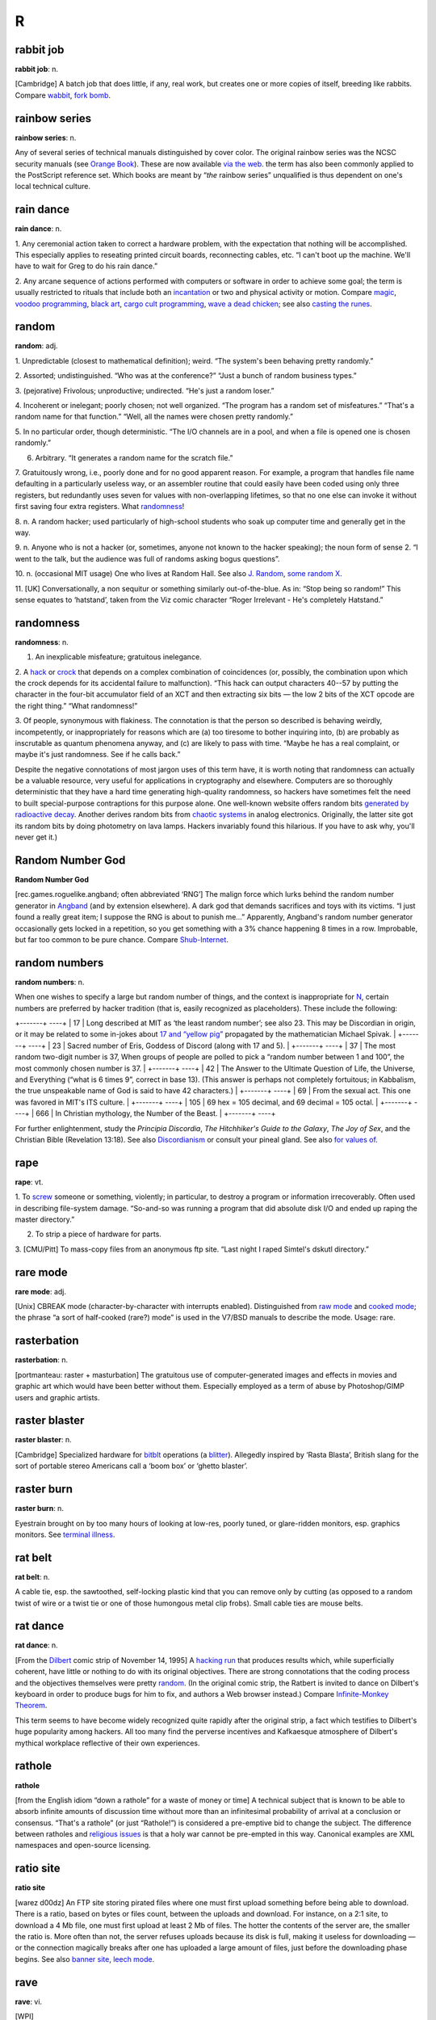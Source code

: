 ===========
R
===========

rabbit job
==============


**rabbit job**: n.

[Cambridge] A batch job that does little, if any, real work, but creates
one or more copies of itself, breeding like rabbits. Compare
`wabbit <./W.html#wabbit>`__, `fork bomb <./F.html#fork-bomb>`__.


rainbow series
=================


**rainbow series**: n.

Any of several series of technical manuals distinguished by cover color.
The original rainbow series was the NCSC security manuals (see `Orange
Book <./O.html#Orange-Book>`__). These are now available `via the
web <http://www.radium.ncsc.mil/tpep/library/rainbow/>`__. the term has
also been commonly applied to the PostScript reference set. Which books
are meant by “\ *the* rainbow series” unqualified is thus dependent on
one's local technical culture.


rain dance
==============

**rain dance**: n.

1. Any ceremonial action taken to correct a hardware problem, with the
expectation that nothing will be accomplished. This especially applies
to reseating printed circuit boards, reconnecting cables, etc. “I can't
boot up the machine. We'll have to wait for Greg to do his rain dance.”

2. Any arcane sequence of actions performed with computers or software
in order to achieve some goal; the term is usually restricted to rituals
that include both an `incantation <./I.html#incantation>`__ or two
and physical activity or motion. Compare `magic <./M.html#magic>`__,
`voodoo programming <./V.html#voodoo-programming>`__, `black
art <./B.html#black-art>`__, `cargo cult
programming <./C.html#cargo-cult-programming>`__, `wave a dead
chicken <./W.html#wave-a-dead-chicken>`__; see also `casting the
runes <./C.html#casting-the-runes>`__.


random
=============


**random**: adj.

1. Unpredictable (closest to mathematical definition); weird. “The
system's been behaving pretty randomly.”

2. Assorted; undistinguished. “Who was at the conference?” “Just a bunch
of random business types.”

3. (pejorative) Frivolous; unproductive; undirected. “He's just a random
loser.”

4. Incoherent or inelegant; poorly chosen; not well organized. “The
program has a random set of misfeatures.” “That's a random name for that
function.” “Well, all the names were chosen pretty randomly.”

5. In no particular order, though deterministic. “The I/O channels are
in a pool, and when a file is opened one is chosen randomly.”

6. Arbitrary. “It generates a random name for the scratch file.”

7. Gratuitously wrong, i.e., poorly done and for no good apparent
reason. For example, a program that handles file name defaulting in a
particularly useless way, or an assembler routine that could easily have
been coded using only three registers, but redundantly uses seven for
values with non-overlapping lifetimes, so that no one else can invoke it
without first saving four extra registers. What
`randomness <randomness>`__!

8. n. A random hacker; used particularly of high-school students who
soak up computer time and generally get in the way.

9. n. Anyone who is not a hacker (or, sometimes, anyone not known to the
hacker speaking); the noun form of sense 2. “I went to the talk, but the
audience was full of randoms asking bogus questions”.

10. n. (occasional MIT usage) One who lives at Random Hall. See also
`J. Random <./J.html#J--Random>`__, `some random
X <./S.html#some-random-X>`__.

11. [UK] Conversationally, a non sequitur or something similarly
out-of-the-blue. As in: “Stop being so random!” This sense equates to
‘hatstand’, taken from the Viz comic character “Roger Irrelevant - He's
completely Hatstand.”

randomness
==================


**randomness**: n.

1. An inexplicable misfeature; gratuitous inelegance.

2. A `hack <./H.html#hack>`__ or `crock <./C.html#crock>`__ that
depends on a complex combination of coincidences (or, possibly, the
combination upon which the crock depends for its accidental failure to
malfunction). “This hack can output characters 40--57 by putting the
character in the four-bit accumulator field of an XCT and then
extracting six bits — the low 2 bits of the XCT opcode are the right
thing.” “What randomness!”

3. Of people, synonymous with flakiness. The connotation is that the
person so described is behaving weirdly, incompetently, or
inappropriately for reasons which are (a) too tiresome to bother
inquiring into, (b) are probably as inscrutable as quantum phenomena
anyway, and (c) are likely to pass with time. “Maybe he has a real
complaint, or maybe it's just randomness. See if he calls back.”

Despite the negative connotations of most jargon uses of this term have,
it is worth noting that randomness can actually be a valuable resource,
very useful for applications in cryptography and elsewhere. Computers
are so thoroughly deterministic that they have a hard time generating
high-quality randomness, so hackers have sometimes felt the need to
built special-purpose contraptions for this purpose alone. One
well-known website offers random bits `generated by radioactive
decay <http://www.fourmilab.ch/hotbits/>`__. Another derives random bits
from `chaotic systems <http://lavarnd.org/>`__ in analog electronics.
Originally, the latter site got its random bits by doing photometry on
lava lamps. Hackers invariably found this hilarious. If you have to ask
why, you'll never get it.)


Random Number God
===================

**Random Number God**

[rec.games.roguelike.angband; often abbreviated ‘RNG’] The malign force
which lurks behind the random number generator in
`Angband <./A.html#Angband>`__ (and by extension elsewhere). A dark
god that demands sacrifices and toys with its victims. “I just found a
really great item; I suppose the RNG is about to punish me...”
Apparently, Angband's random number generator occasionally gets locked
in a repetition, so you get something with a 3% chance happening 8 times
in a row. Improbable, but far too common to be pure chance. Compare
`Shub-Internet <./S.html#Shub-Internet>`__.

random numbers
================
 

**random numbers**: n.

When one wishes to specify a large but random number of things, and the
context is inappropriate for `N <./N.html#N>`__, certain numbers are
preferred by hacker tradition (that is, easily recognized as
placeholders). These include the following:

+-------+                  ----+
| 17    | Long described at MIT as ‘the least random number’; see also 23. This may be Discordian in origin, or it may be related to some in-jokes about `17 and “yellow pig” <http://www.vinc17.org/yp17_eng>`__ propagated by the mathematician Michael Spivak.   |
+-------+                  ----+
| 23    | Sacred number of Eris, Goddess of Discord (along with 17 and 5).                                                                                                                                                                                               |
+-------+                  ----+
| 37    | The most random two-digit number is 37, When groups of people are polled to pick a “random number between 1 and 100”, the most commonly chosen number is 37.                                                                                                   |
+-------+                  ----+
| 42    | The Answer to the Ultimate Question of Life, the Universe, and Everything (“what is 6 times 9”, correct in base 13). (This answer is perhaps not completely fortuitous; in Kabbalism, the true unspeakable name of God is said to have 42 characters.)         |
+-------+                  ----+
| 69    | From the sexual act. This one was favored in MIT's ITS culture.                                                                                                                                                                                                |
+-------+                  ----+
| 105   | 69 hex = 105 decimal, and 69 decimal = 105 octal.                                                                                                                                                                                                              |
+-------+                  ----+
| 666   | In Christian mythology, the Number of the Beast.                                                                                                                                                                                                               |
+-------+                  ----+

For further enlightenment, study the *Principia Discordia*, *The
Hitchhiker's Guide to the Galaxy*, *The Joy of Sex*, and the Christian
Bible (Revelation 13:18). See also
`Discordianism <./D.html#Discordianism>`__ or consult your pineal
gland. See also `for values of <./F.html#for-values-of>`__.
 
rape
========



**rape**: vt.

1. To `screw <./S.html#screw>`__ someone or something, violently; in
particular, to destroy a program or information irrecoverably. Often
used in describing file-system damage. “So-and-so was running a program
that did absolute disk I/O and ended up raping the master directory.”

2. To strip a piece of hardware for parts.

3. [CMU/Pitt] To mass-copy files from an anonymous ftp site. “Last night
I raped Simtel's dskutl directory.”



rare mode
============


**rare mode**: adj.

[Unix] CBREAK mode (character-by-character with interrupts enabled).
Distinguished from `raw mode <raw-mode>`__ and `cooked
mode <./C.html#cooked-mode>`__; the phrase “a sort of half-cooked
(rare?) mode” is used in the V7/BSD manuals to describe the mode. Usage:
rare.


rasterbation
=================


**rasterbation**: n.

[portmanteau: raster + masturbation] The gratuitous use of
computer-generated images and effects in movies and graphic art which
would have been better without them. Especially employed as a term of
abuse by Photoshop/GIMP users and graphic artists.
 

raster blaster
=================
 

**raster blaster**: n.

[Cambridge] Specialized hardware for `bitblt <./B.html#bitblt>`__
operations (a `blitter <./B.html#blitter>`__). Allegedly inspired by
‘Rasta Blasta’, British slang for the sort of portable stereo Americans
call a ‘boom box’ or ‘ghetto blaster’.
 
raster burn
==============
 

**raster burn**: n.

Eyestrain brought on by too many hours of looking at low-res, poorly
tuned, or glare-ridden monitors, esp. graphics monitors. See `terminal
illness <./T.html#terminal-illness>`__.
 

rat belt
==================
 

**rat belt**: n.

A cable tie, esp. the sawtoothed, self-locking plastic kind that you can
remove only by cutting (as opposed to a random twist of wire or a twist
tie or one of those humongous metal clip frobs). Small cable ties are
mouse belts.
 

rat dance
=====================
 

**rat dance**: n.

[From the `Dilbert <./D.html#Dilbert>`__ comic strip of November 14,
1995] A `hacking run <./H.html#hacking-run>`__ that produces results
which, while superficially coherent, have little or nothing to do with
its original objectives. There are strong connotations that the coding
process and the objectives themselves were pretty
`random <random>`__. (In the original comic strip, the Ratbert is
invited to dance on Dilbert's keyboard in order to produce bugs for him
to fix, and authors a Web browser instead.) Compare `Infinite-Monkey
Theorem <./I.html#Infinite-Monkey-Theorem>`__.

This term seems to have become widely recognized quite rapidly after the
original strip, a fact which testifies to Dilbert's huge popularity
among hackers. All too many find the perverse incentives and Kafkaesque
atmosphere of Dilbert's mythical workplace reflective of their own
experiences.
 

rathole
===============
 

**rathole**

[from the English idiom “down a rathole” for a waste of money or time] A
technical subject that is known to be able to absorb infinite amounts of
discussion time without more than an infinitesimal probability of
arrival at a conclusion or consensus. “That's a rathole” (or just
“Rathole!”) is considered a pre-emptive bid to change the subject. The
difference between ratholes and `religious
issues <religious-issues>`__ is that a holy war cannot be
pre-empted in this way. Canonical examples are XML namespaces and
open-source licensing.
 

ratio site
================
  

**ratio site**

[warez d00dz] An FTP site storing pirated files where one must first
upload something before being able to download. There is a ratio, based
on bytes or files count, between the uploads and download. For instance,
on a 2:1 site, to download a 4 Mb file, one must first upload at least 2
Mb of files. The hotter the contents of the server are, the smaller the
ratio is. More often than not, the server refuses uploads because its
disk is full, making it useless for downloading — or the connection
magically breaks after one has uploaded a large amount of files, just
before the downloading phase begins. See also `banner
site <./B.html#banner-site>`__, `leech
mode <./L.html#leech-mode>`__.
 

rave
=============
 

**rave**: vi.

[WPI]

1. To persist in discussing a specific subject.

2. To speak authoritatively on a subject about which one knows very
little.

3. To complain to a person who is not in a position to correct the
difficulty.

4. To purposely annoy another person verbally.

5. To evangelize. See `flame <./F.html#flame>`__.

6. Also used to describe a less negative form of blather, such as
friendly bullshitting. ‘Rave’ differs slightly from
`flame <./F.html#flame>`__ in that rave implies that it is the
persistence or obliviousness of the person speaking that is annoying,
while `flame <./F.html#flame>`__ implies somewhat more strongly that
the tone or content is offensive as well.

 

rave on!
================
 
 

**rave on!**: imp.

Sarcastic invitation to continue a `rave <rave>`__, often by
someone who wishes the raver would get a clue but realizes this is
unlikely.
 

ravs
======================

 

**ravs**: /ravz/, Chinese ravs, n.

[primarily MIT/Boston usage] Jiao-zi (steamed or boiled) or Guo-tie
(pan-fried). A Chinese appetizer, known variously in the plural as
dumplings, pot stickers (the literal translation of guo-tie), and
(around Boston) ‘Peking Ravioli’. The term rav is short for ‘ravioli’,
and among hackers always means the Chinese kind rather than the Italian
kind. Both consist of a filling in a pasta shell, but the Chinese kind
includes no cheese, uses a thinner pasta, has a pork-vegetable filling
(good ones include Chinese chives), and is cooked differently, either by
steaming or frying. A rav or dumpling can be cooked any way, but a
potsticker is always the pan-fried kind (so called because it sticks to
the frying pot and has to be scraped off). “Let's get hot-and-sour soup
and three orders of ravs.” See also `oriental
food <./O.html#oriental-food>`__.
 

raw mode
==================
 

**raw mode**: n.

A mode that allows a program to transfer bits directly to or from an I/O
device (or, under `bogus <./B.html#bogus>`__ operating systems that
make a distinction, a disk file) without any processing, abstraction, or
interpretation by the operating system. Compare `rare
mode <rare-mode>`__, `cooked mode <./C.html#cooked-mode>`__.
This is techspeak under Unix, jargon elsewhere.
 

RBL
=====

**RBL**: /R·B·L/

Abbreviation: “Realtime Blackhole List”. A service that allows people to
blacklist sites for emitting `spam <./S.html#spam>`__, and makes the
blacklist available in real time to electronic-mail transport programs
that know how to use RBL so they can filter out mail from those sites.
Drastic (and controversial) but effective. There is an `RBL home
page <http://mail-abuse.org/rbl/usage>`__.

 

rc file
=============
 

**rc file**: /R·C fi:l/, n.

[Unix: from runcom files on the `CTSS <./C.html#CTSS>`__ system
1962-63, via the startup script "/etc/rc"] Script file containing
startup instructions for an application program (or an entire operating
system), usually a text file containing commands of the sort that might
have been invoked manually once the system was running but are to be
executed automatically each time the system starts up. See also `dot
file <./D.html#dot-file>`__, `profile <./P.html#profile>`__ (sense
1).
 

README file
=====================
 

**README file**: n.

Hacker's-eye introduction traditionally included in the top-level
directory of a Unix source distribution, containing a pointer to more
detailed documentation, credits, miscellaneous revision history, notes,
etc. In the Mac and PC worlds, software is not usually distributed in
source form, and the README is more likely to contain user-oriented
material like last-minute documentation changes, error workarounds, and
restrictions. When asked, hackers invariably relate the README
convention to the famous scene in Lewis Carroll's *Alice's Adventures In
Wonderland* in which Alice confronts magic munchies labeled “Eat Me” and
“Drink Me”.

The file may be named README, or READ.ME, or rarely ReadMe or readme.txt
or some other variant. The all-upper-case spellings, however, are
universal among Unix programmers. By ancient tradition, real source
files have all-lowercase names and all-uppercase is reserved for
metadata, comments, and grafitti. This is functional; because 'A' sorts
before 'a' in ASCII, the README will appear in directory listings before
any source file.
 
read-only user
================
 

**read-only user**: n.

Describes a `luser <./L.html#luser>`__ who uses computers almost
exclusively for reading Usenet, bulletin boards, and/or email, rather
than writing code or purveying useful information. See
`twink <./T.html#twink>`__, `terminal
junkie <./T.html#terminal-junkie>`__, `lurker <./L.html#lurker>`__.
 
real estate
==============

**real estate**: n.

May be used for any critical resource measured in units of area. Most
frequently used of chip real estate, the area available for logic on the
surface of an integrated circuit (see also
`nanoacre <./N.html#nanoacre>`__). May also be used of floor space in
a `dinosaur pen <./D.html#dinosaur-pen>`__, or even space on a
crowded desktop (whether physical or electronic).

 

real hack
==================
 

**real hack**: n.

A `crock <./C.html#crock>`__. This is sometimes used affectionately;
see `hack <./H.html#hack>`__.
 

real
================
 

**real**: adj.

Not simulated. Often used as a specific antonym to
`virtual <./V.html#virtual>`__ in any of its jargon senses.
 
reality check
==================
 

**reality check**: n.

1. The simplest kind of test of software or hardware; doing the
equivalent of asking it what "2 + 2" is and seeing if you get 4. The
software equivalent of a `smoke test <./S.html#smoke-test>`__.

2. The act of letting a `real user <real-user>`__ try out
prototype software. Compare `sanity check <./S.html#sanity-check>`__.

 

reality-distortion field
==============================
 

**reality-distortion field**: n.

An expression used to describe the persuasive ability of managers like
Steve Jobs (the term originated at Apple in the 1980s to describe his
peculiar charisma). Those close to these managers become passionately
committed to possibly insane projects, without regard to the
practicality of their implementation or competitive forces in the
marketplace.
 

real operating system
==========================
 

**real operating system**: n.

The sort the speaker is used to. People from the BSDophilic academic
community are likely to issue comments like “System V? Why don't you use
a *real* operating system?”, people from the commercial/industrial Unix
sector are known to complain “BSD? Why don't you use a *real* operating
system?”, and people from IBM object “Unix? Why don't you use a *real*
operating system?” Only `MS-DOS <./M.html#MS-DOS>`__ is universally
considered unreal. See `holy wars <./H.html#holy-wars>`__,
`religious issues <religious-issues>`__,
`proprietary <./P.html#proprietary>`__, `Get a real
computer! <./G.html#Get-a-real-computer->`__
 

Real Programmer
==================
 

**Real Programmer**: n.

[indirectly, from the book *Real Men Don't Eat Quiche*] A particular
sub-variety of hacker: one possessed of a flippant attitude toward
complexity that is arrogant even when justified by experience. The
archetypal Real Programmer likes to program on the `bare
metal <./B.html#bare-metal>`__ and is very good at same, remembers the
binary opcodes for every machine he has ever programmed, thinks that
HLLs are sissy, and uses a debugger to edit his code because full-screen
editors are for wimps. Real Programmers aren't satisfied with code that
hasn't been tuned into a state of `tense <./T.html#tense>`__\ ness
just short of rupture. Real Programmers never use comments or write
documentation: “If it was hard to write”, says the Real Programmer, “it
should be hard to understand.” Real Programmers can make machines do
things that were never in their spec sheets; in fact, they are seldom
really happy unless doing so. A Real Programmer's code can awe with its
fiendish brilliance, even as its crockishness appalls. Real Programmers
live on junk food and coffee, hang line-printer art on their walls, and
terrify the crap out of other programmers — because someday, somebody
else might have to try to understand their code in order to change it.
Their successors generally consider it a `Good
Thing <./G.html#Good-Thing>`__ that there aren't many Real Programmers
around any more. For a famous (and somewhat more positive) portrait of a
Real Programmer, see `The Story of Mel' <../story-of-mel>`__ in
Appendix A. The term itself was popularized by a letter to the editor in
the July 1983 Datamation titled *Real Programmers Don't Use Pascal* by
Ed Post, still circulating on Usenet and Internet in on-line form.

Typing *Real Programmers Don't Use Pascal* into a web search engine
should turn up a copy.
 

Real Soon Now
=================
 

**Real Soon Now**: adv.

[orig. from SF's fanzine community, popularized by Jerry Pournelle's
column in *BYTE*]

1. Supposed to be available (or fixed, or cheap, or whatever) real soon
now according to somebody, but the speaker is quite skeptical.

2. When one's gods, fates, or other time commitments permit one to get
to it (in other words, don't hold your breath). Often abbreviated RSN.
Compare `copious free time <./C.html#copious-free-time>`__.
 

real time
================
 

**real time**

1. [techspeak] adj. Describes an application which requires a program to
respond to stimuli within some small upper limit of response time
(typically milli- or microseconds). Process control at a chemical plant
is the `canonical <./C.html#canonical>`__ example. Such applications
often require special operating systems (because everything else must
take a back seat to response time) and speed-tuned hardware.

2. adv. In jargon, refers to doing something while people are watching
or waiting. “I asked her how to find the calling procedure's program
counter on the stack and she came up with an algorithm in real time.”
 

real user
==================
 

**real user**: n.

1. A commercial user. One who is paying *real* money for his computer
usage.

2. A non-hacker. Someone using the system for an explicit purpose (a
research project, a course, etc.) other than pure exploration. See
`user <./U.html#user>`__. Hackers who are also students may also be
real users. “I need this fixed so I can do a problem set. I'm not
complaining out of randomness, but as a real user.” See also
`luser <./L.html#luser>`__.

 

Real World
=================
 

**Real World**: n.

1. Those institutions at which ‘programming’ may be used in the same
sentence as ‘FORTRAN’, ‘\ `COBOL <./C.html#COBOL>`__\ ’, ‘RPG’,
‘\ `IBM <./I.html#IBM>`__\ ’, ‘DBASE’, etc. Places where programs do
such commercially necessary but intellectually uninspiring things as
generating payroll checks and invoices.

2. The location of non-programmers and activities not related to
programming.

3. A bizarre dimension in which the standard dress is shirt and tie and
in which a person's working hours are defined as 9 to 5 (see `code
grinder <./C.html#code-grinder>`__).

4. Anywhere outside a university. “Poor fellow, he's left MIT and gone
into the Real World.” Used pejoratively by those not in residence there.
In conversation, talking of someone who has entered the Real World is
not unlike speaking of a deceased person. It is also noteworthy that on
the campus of Cambridge University in England, there is a gaily-painted
lamp-post which bears the label ‘REALITY CHECKPOINT’. It marks the
boundary between university and the Real World; check your notions of
reality before passing. This joke is funnier because the Cambridge
‘campus’ is actually coextensive with the center of Cambridge town. See
also `fear and loathing <./F.html#fear-and-loathing>`__,
`mundane <./M.html#mundane>`__, and
`uninteresting <./U.html#uninteresting>`__.

|image0|

()

 

.. |image0| image:: ../_static/cobol.png

reaper
=======

**reaper**: n.

A `prowler <./P.html#prowler>`__ that removes files. A file removed
in this way is said to have been reaped.
 

recompile the world
====================
 

**recompile the world**

The surprisingly large amount of work that needs to be done as the
result of any small but globally visible program change. “The world” may
mean the entirety of some huge program, or may in theory refer to every
program of a certain class in the entire known universe. For instance,
“Add one #define to stdio.h, and you have to recompile the world.” This
means that any minor change to the standard-I/O header file
theoretically mandates recompiling every C program in existence, even if
only to verify that the change didn't screw something else up. In
practice, you may not actually have to recompile the world, but the
implication is that some human cleverness is required to figure out what
parts can be safely left out.

 

rectangle slinger
======================
 

**rectangle slinger**: n.

See `polygon pusher <./P.html#polygon-pusher>`__.

 

recursion
================
 

**recursion**: n.

See `recursion <recursion>`__. See also `tail
recursion <./T.html#tail-recursion>`__.
 

recursive acronym
====================

 

**recursive acronym**: n.

A hackish (and especially MIT) tradition is to choose
acronyms/abbreviations that refer humorously to themselves or to other
acronyms/abbreviations. The original of the breed may have been TINT
(“TINT Is Not TECO”). The classic examples were two MIT editors called
EINE (“EINE Is Not EMACS”) and ZWEI (“ZWEI Was EINE Initially”). More
recently, there is a Scheme compiler called LIAR (Liar Imitates Apply
Recursively), and `GNU <./G.html#GNU>`__ (q.v., sense 1) stands for
“GNU's Not Unix!” — and a company with the name Cygnus, which expands to
“Cygnus, Your GNU Support” (though Cygnus people say this is a
`backronym <./B.html#backronym>`__). The GNU recursive acronym may
have been patterned on XINU, “XINU Is Not Unix” — a particularly nice
example because it is a mirror image, a backronym, and a recursive
acronym. See also `mung <./M.html#mung>`__,
`EMACS <./E.html#EMACS>`__.

 

red wire
==============
 

**red wire**: n.

[IBM] Patch wires installed by programmers who have no business mucking
with the hardware. It is said that the only thing more dangerous than a
hardware guy with a code patch is a `softy <./S.html#softy>`__ with a
soldering iron.... Compare `blue wire <./B.html#blue-wire>`__,
`yellow wire <./Y.html#yellow-wire>`__, `purple
wire <./P.html#purple-wire>`__.
 

regexp
=============
 

**regexp**: /reg´eksp/, n.

[Unix] (alt.: regex or reg-ex)

1. Common written and spoken abbreviation for regular expression, one of
the wildcard patterns used, e.g., by Unix utilities such as grep(1),
sed(1), and awk(1). These use conventions similar to but more elaborate
than those described under `glob <./G.html#glob>`__. For purposes of
this lexicon, it is sufficient to note that regexps also allow
complemented character sets using "^"; thus, one can specify ‘any
non-alphabetic character’ with **[^A-Za-z]**.

2. Name of a well-known PD regexp-handling package in portable C,
written by revered Usenetter Henry Spencer.
 

register dancing
=================

**register dancing**: n.

Many older processor architectures suffer from a serious shortage of
general-purpose registers. This is especially a problem for
compiler-writers, because their generated code needs places to store
temporaries for things like intermediate values in expression
evaluation. Some designs with this problem, like the Intel 80x86, do
have a handful of special-purpose registers that can be pressed into
service, providing suitable care is taken to avoid unpleasant side
effects on the state of the processor: while the special-purpose
register is being used to hold an intermediate value, a delicate minuet
is required in which the previous value of the register is saved and
then restored just before the official function (and value) of the
special-purpose register is again needed.
 

rehi
===========
 

**rehi**

[IRC, MUD] “Hello again.” Very commonly used to greet people upon
returning to an IRC channel after `channel
hopping <./C.html#channel-hopping>`__.
 

RE
=======

 

**RE**: /R·E/, n.

Common spoken and written shorthand for `regexp <regexp>`__.
 

reincarnation, cycle of
========================
 

**reincarnation, cycle of**: n.

See `cycle of reincarnation <./C.html#cycle-of-reincarnation>`__.
 

reinvent the wheel
====================
 

**reinvent the wheel**: v.

To design or implement a tool equivalent to an existing one or part of
one, with the implication that doing so is silly or a waste of time.
This is often a valid criticism. On the other hand, automobiles don't
use wooden rollers, and some kinds of wheel have to be reinvented many
times before you get them right. On the third hand, people reinventing
the wheel do tend to come up with the moral equivalent of a trapezoid
with an offset axle.
 

relay rape
==============

 

**relay rape**: n.

The hijacking of a third party's unsecured mail server to deliver
`spam <./S.html#spam>`__.
 

religion of CHI
=================

 

**religion of CHI**: /ki:/, n.

[Case Western Reserve University] Yet another hackish parody religion
(see also `Church of the
SubGenius <./C.html#Church-of-the-SubGenius>`__,
`Discordianism <./D.html#Discordianism>`__). In the mid-70s, the
canonical “Introduction to Programming” courses at CWRU were taught in
Algol, and student exercises were punched on cards and run on a Univac
1108 system using a homebrew operating system named CHI. The religion
had no doctrines and but one ritual: whenever the worshiper noted that a
digital clock read 11:08, he or she would recite the phrase “It is
11:08; ABS, ALPHABETIC, ARCSIN, ARCCOS, ARCTAN.” The last five words
were the first five functions in the appropriate chapter of the Algol
manual; note the special pronunciations /obz/ and /ark´sin/ rather than
the more common /ahbz/ and /ark´si:n/. Using an alarm clock to warn of
11:08's arrival was `considered
harmful <./C.html#considered-harmful>`__.
 

religious issues
===================

**religious issues**: n.

Questions which seemingly cannot be raised without touching off `holy
wars <./H.html#holy-wars>`__, such as “What is the best operating
system (or editor, language, architecture, shell, mail reader, news
reader)?”, “What about that Heinlein guy, eh?”, “What should we add to
the new Jargon File?” See `holy wars <./H.html#holy-wars>`__; see
also `theology <./T.html#theology>`__, `bigot <./B.html#bigot>`__,
and compare `rathole <rathole>`__.

This term is a prime example of `ha ha only
serious <./H.html#ha-ha-only-serious>`__. People actually develop the
most amazing and religiously intense attachments to their tools, even
when the tools are intangible. The most constructive thing one can do
when one stumbles into the crossfire is mumble `Get a
life! <./G.html#Get-a-life->`__ and leave — unless, of course, one's
*own* unassailably rational and obviously correct choices are being
slammed.

 

replicator
===============

**replicator**: n.

Any construct that acts to produce copies of itself; this could be a
living organism, an idea (see `meme <./M.html#meme>`__), a program
(see `quine <./Q.html#quine>`__, `worm <./W.html#worm>`__,
`wabbit <./W.html#wabbit>`__, `fork bomb <./F.html#fork-bomb>`__,
and `virus <./V.html#virus>`__), a pattern in a cellular automaton
(see `life <./L.html#life>`__, sense 1), or (speculatively) a robot
or `nanobot <./N.html#nanobot>`__. It is even claimed by some that
`Unix <./U.html#Unix>`__ and `C <./C.html#C>`__ are the symbiotic
halves of an extremely successful replicator; see `Unix
conspiracy <./U.html#Unix-conspiracy>`__.
 

reply
============

**reply**: n.

See `followup <./F.html#followup>`__.


restriction
=============

**restriction**: n.

A `bug <./B.html#bug>`__ or design error that limits a program's
capabilities, and which is sufficiently egregious that nobody can quite
work up enough nerve to describe it as a
`feature <./F.html#feature>`__. Often used (esp. by
`marketroid <./M.html#marketroid>`__ types) to make it sound as
though some crippling bogosity had been intended by the designers all
along, or was forced upon them by arcane technical constraints of a
nature no mere user could possibly comprehend (these claims are almost
invariably false).

Old-time hacker Joseph M. Newcomer advises that whenever choosing a
quantifiable but arbitrary restriction, you should make it either a
power of 2 or a power of 2 minus 1. If you impose a limit of 107 items
in a list, everyone will know it is a random number — on the other hand,
a limit of 15 or 16 suggests some deep reason (involving 0- or 1-based
indexing in binary) and you will get less
`flamage <./F.html#flamage>`__ for it. Limits which are round numbers
in base 10 are always especially suspect.

 

retcon
=================
 

**retcon**: /ret´kon/

[short for ‘retroactive continuity’, from the Usenet newsgroup
"rec.arts.comics"]

1. n. The common situation in pulp fiction (esp. comics or soap operas)
where a new story ‘reveals’ things about events in previous stories,
usually leaving the ‘facts’ the same (thus preserving continuity) while
completely changing their interpretation. For example, revealing that a
whole season of *Dallas* was a dream was a retcon.

2. vt. To write such a story about a character or fictitious object.
“Byrne has retconned Superman's cape so that it is no longer
unbreakable.” “Marvelman's old adventures were retconned into synthetic
dreams.” “Swamp Thing was retconned from a transformed person into a
sentient vegetable.”

[This term is included because it is a good example of hackish
linguistic innovation in a field completely unrelated to computers. The
word retcon will probably spread through comics fandom and lose its
association with hackerdom within a couple of years; for the record, it
started here. —ESR]

[1993 update: some comics fans on the net now claim that retcon was
independently in use in comics fandom before "rec.arts.comics", and
have citations from around 1981. In lexicography, nothing is ever
simple. —ESR]

 

RETI
===============

 

**RETI**: v.

Syn. `RTI <RTI>`__

 

retrocomputing
=================

**retrocomputing**: /ret'·roh·k@m·pyoo´ting/, n.

Refers to emulations of way-behind-the-state-of-the-art hardware or
software, or implementations of never-was-state-of-the-art; esp. if such
implementations are elaborate practical jokes and/or parodies, written
mostly for `hack value <./H.html#hack-value>`__, of more ‘serious’
designs. Perhaps the most widely distributed retrocomputing utility was
the pnch(6) or bcd(6) program on V7 and other early Unix versions, which
would accept up to 80 characters of text argument and display the
corresponding pattern in `punched card <./P.html#punched-card>`__
code. Other well-known retrocomputing hacks have included the
programming language `INTERCAL <./I.html#INTERCAL>`__, a
`JCL <./J.html#JCL>`__-emulating shell for Unix, the
card-punch-emulating editor named 029, and various elaborate
`PDP-11 <./P.html#PDP-11>`__ hardware emulators and RT-11 OS
emulators written just to keep an old, sourceless
`Zork <./Z.html#Zork>`__ binary running.

A tasty selection of retrocomputing programs are made available at the
Retrocomputing Museum,
`http://www.catb.org/retro/ <http://www.catb.org/retro/>`__.


return from the dead
=======================

**return from the dead**: v.

To regain access to the net after a long absence. Compare `person of no
account <./P.html#person-of-no-account>`__.
 

RFC
====================
 

**RFC**: /R·F·C/, n.

[Request For Comment] One of a long-es­tab­lished series of numbered
Internet informational documents and standards widely followed by
commercial software and freeware in the Internet and Unix communities.
Perhaps the single most influential one has been RFC-822 (the Internet
mail-format standard). The RFCs are unusual in that they are floated by
technical experts acting on their own initiative and reviewed by the
Internet at large, rather than formally promulgated through an
institution such as ANSI. For this reason, they remain known as RFCs
even once adopted as standards.

The RFC tradition of pragmatic, experience-driven, after-the-fact
standard writing done by individuals or small working groups has
important advantages over the more formal, committee-driven process
typical of ANSI or ISO. Emblematic of some of these advantages is the
existence of a flourishing tradition of ‘joke’ RFCs; usually at least
one a year is published, usually on April 1st. Well-known joke RFCs have
included 527 (“ARPAWOCKY”, R. Merryman, UCSD; 22 June 1973), 748
(“Telnet Randomly-Lose Option”, Mark R. Crispin; 1 April 1978), and 1149
(“A Standard for the Transmission of IP Datagrams on Avian Carriers”, D.
Waitzman, BBN STC; 1 April 1990). The first was a Lewis Carroll
pastiche; the second a parody of the TCP-IP documentation style, and the
third a deadpan skewering of standards-document legalese, describing
protocols for transmitting Internet data packets by carrier pigeon
(since actually implemented; see Appendix A). See also `Infinite-Monkey
Theorem <./I.html#Infinite-Monkey-Theorem>`__.

The RFCs are most remarkable for how well they work — they frequently
manage to have neither the ambiguities that are usually rife in informal
specifications, nor the committee-perpetrated misfeatures that often
haunt formal standards, and they define a network that has grown to
truly worldwide proportions.
 

RFE
================
 

**RFE**: /R·F·E/, n.

1. [techspeak] Request For Enhancement (compare `RFC <RFC>`__).

2. [from ‘Radio Free Europe’, Bellcore and Sun] Radio Free Ethernet, a
system (originated by Peter Langston) for broadcasting audio among Sun
SPARCstations over the ethernet.
 

Right Thing
================

**Right Thing**: n.

That which is *compellingly* the correct or appropriate thing to use,
do, say, etc. Often capitalized, always emphasized in speech as though
capitalized. Use of this term often implies that in fact reasonable
people may disagree. “What's the right thing for LISP to do when it sees
(mod a 0)? Should it return **a**, or give a divide-by-0 error?” Oppose
`Wrong Thing <./W.html#Wrong-Thing>`__.
 
rip
============== 

**rip**: v.

1. To extract the digital representation of a piece of music from an
audio CD. Software that does this is often called a “CD ripper”.

2. [Amiga hackers] To extract sound or graphics from a program that they
have been compiled/assembled into, or which generates them at run-time.
In the case of older Amiga games this entails searching through memory
shortly after a reboot. This sense has been in use for many years and
probably gave rise to the (now more common) sense 1.

 

ripoff
=======

**ripoff**: n.

Synonym for `chad <./C.html#chad>`__, sense 1.


RL
============

**RL**: //, n.

[MUD community] Real Life. “Firiss laughs in RL” means that Firiss's
player is laughing. Compare `meatspace <./M.html#meatspace>`__;
oppose `VR <./V.html#VR>`__.

 

roach
========

**roach**: vt.

[Bell Labs] To destroy, esp. of a data structure. Hardware gets
`toast <./T.html#toast>`__\ ed or `fried <./F.html#fried>`__,
software gets roached. Probably derived from '70s and '80s drug slang;
marijuana smokers used ‘roach’ to refer to the unsmokable remnant of a
joint, and to ‘roach’ a joint was therefore to destroy it.
 

robocanceller
===============

**robocanceller**: /roh·boh·kan´sel·@r/

A program that monitors Usenet feeds, attempting to detect and eliminate
`spam <./S.html#spam>`__ by sending appropriate cancel messages.
Robocancellers may use the `Breidbart
Index <./B.html#Breidbart-Index>`__ as a trigger. Programming them is
not a game for amateurs; see `ARMM <./A.html#ARMM>`__. See also
`Dave the Resurrector <./D.html#Dave-the-Resurrector>`__.

 

robot
========

**robot**: n.

See `bot <./B.html#bot>`__.
 

robust
==========

**robust**: adj.

Said of a system that has demonstrated an ability to recover gracefully
from the whole range of exceptional inputs and situations in a given
environment. One step below `bulletproof <./B.html#bulletproof>`__.
Carries the additional connotation of elegance in addition to just
careful attention to detail. Compare `smart <./S.html#smart>`__,
oppose `brittle <./B.html#brittle>`__.

 

rococo
=========

**rococo**: adj.

Terminally `baroque <./B.html#baroque>`__. Used to imply that a
program has become so encrusted with the software equivalent of gold
leaf and curlicues that they have completely swamped the underlying
design. Called after the later and more extreme forms of Baroque
architecture and decoration prevalent during the mid-1700s in Europe.
Alan Perlis said: “Every program eventually becomes rococo, and then
rubble.” Compare `critical mass <./C.html#critical-mass>`__.

 

rogue
===========

**rogue**

1. [Unix] n. A Dungeons-and-Dragons-like game using character graphics,
written under BSD Unix and subsequently ported to other Unix systems.
The original BSD curses(3) screen-handling package was hacked together
by Ken Arnold primarily to support games, and the development of
rogue(6) popularized its use; it has since become one of Unix's most
important and heavily used application libraries. Nethack, Omega, Larn,
Angband, and an entire subgenre of computer dungeon games (all known as
‘roguelikes’) all took off from the inspiration provided by rogue(6);
the popular Windows game Diablo, though graphics-intensive, has very
similar play logic. See also `nethack <./N.html#nethack>`__,
`moria <./M.html#moria>`__, `Angband <./A.html#Angband>`__.

2. [Usenet] adj. An `ISP <./I.html#ISP>`__ which permits net abuse
(usually in the form of `spam <./S.html#spam>`__\ ming) by its
customers, or which itself engages in such activities. Rogue ISPs are
sometimes subject to `IDP <./I.html#IDP>`__\ s or
`UDP <./U.html#UDP>`__\ s. Sometimes deliberately misspelled as
“rouge”.
 

room-temperature IQ
=====================

**room-temperature IQ**: quant.

[IBM] 80 or below (nominal room temperature is 72 degrees Fahrenheit, 22
degrees Celsius). Used in describing the expected intelligence range of
the `luser <./L.html#luser>`__. “Well, but how's this interface going
to play with the room-temperature IQ crowd?” See `drool-proof
paper <./D.html#drool-proof-paper>`__. This is a much more insulting
phrase in countries that use Celsius thermometers.

 

root
==========

**root**: n.

1. [Unix] The `superuser <./S.html#superuser>`__ account (with user
name ‘root’) that ignores permission bits, user number 0 on a Unix
system. The term `avatar <./A.html#avatar>`__ is also used.

2. The top node of the system directory structure; historically the home
directory of the root user, but probably named after the root of an
(inverted) tree.

3. By extension, the privileged system-maintenance login on any OS. See
`root mode <root-mode>`__, `go root <./G.html#go-root>`__, see
also `wheel <./W.html#wheel>`__.

 

rootkit
=========

**rootkit**: /root´kit/, n.

[very common] A kit for maintaining `root <root>`__; an automated
`cracking <./C.html#cracking>`__ tool. What `script
kiddies <./S.html#script-kiddies>`__ use. After a cracker has first
broken in and gained root access, he or she will install modified
binaries such as a modified version login with a backdoor, or a version
of ps that will not report the cracker's processes). This is a rootkit.
 

root mode
===========

**root mode**: n.

Syn. with `wizard mode <./W.html#wizard-mode>`__ or wheel mode. Like
these, it is often generalized to describe privileged states in systems
other than OSes.

 

rot13
=========
 

**rot13**: /rot ther´teen/, n.,v.

[Usenet: from ‘rotate alphabet 13 places’] The simple Caesar-cypher
encryption that replaces each English letter with the one 13 places
forward or back along the alphabet, so that “The butler did it!” becomes
“Gur ohgyre qvq vg!” Most Usenet news reading and posting programs
include a rot13 feature. It is used to enclose the text in a sealed
wrapper that the reader must choose to open — e.g., for posting things
that might offend some readers, or `spoiler <./S.html#spoiler>`__\ s.
A major advantage of rot13 over rot(\ "N") for other "N" is that it
is self-inverse, so the same code can be used for encoding and decoding.
See also `spoiler space <./S.html#spoiler-space>`__, which has partly
displaced rot13 since non-Unix-based newsreaders became common.

 

rotary debugger
=================

**rotary debugger**: n.

[Commodore] Essential equipment for those late-night or early-morning
debugging sessions. Mainly used as sustenance for the hacker. Comes in
many decorator colors, such as Sausage, Pepperoni, and Garbage. See
`ANSI standard pizza <./A.html#ANSI-standard-pizza>`__.

RSN
==========

**RSN**: /R·S·N/, adj.

See `Real Soon Now <Real-Soon-Now>`__.

 

RTBM
=======

**RTBM**: /R·T·B·M/, imp.

[Unix] Commonwealth Hackish variant of `RTFM <RTFM>`__; expands
to ‘Read The Bloody Manual’. RTBM is often the entire text of the first
reply to a question from a `newbie <./N.html#newbie>`__; the *second*
would escalate to “RTFM”.

RTFAQ
===========
 

**RTFAQ**: /R·T·F·A·Q/, imp.

[Usenet: primarily written, by analogy with `RTFM <RTFM>`__]
Abbrev. for ‘Read the FAQ!’, an exhortation that the person addressed
ought to read the newsgroup's `FAQ list <./F.html#FAQ-list>`__ before
posting questions.

RTFB
=============
 

**RTFB**: /R·T·F·B/, imp.

[Unix] Abbreviation for ‘Read The Fucking Binary’. Used when neither
documentation nor source for the problem at hand exists, and the only
thing to do is use some debugger or monitor and directly analyze the
assembler or even the machine code. “No source for the buggy port
driver? Aaargh! I *hate* proprietary operating systems. Time to RTFB.”

Of the various RTF? forms, ‘RTFB’ is the least pejorative against anyone
asking a question for which RTFB is the answer; the anger here is
directed at the absence of both source *and* adequate documentation.

 

RTFM
=========

**RTFM**: /R·T·F·M/, imp.

[Unix] Abbreviation for ‘Read The Fucking Manual’.

1. Used by `guru <./G.html#guru>`__\ s to brush off questions they
consider trivial or annoying. Compare `Don't do that
then! <./D.html#Don-t-do-that-then->`__.

2. Used when reporting a problem to indicate that you aren't just asking
out of `randomness <randomness>`__. “No, I can't figure out how
to interface Unix to my toaster, and yes, I have RTFM.” Unlike sense 1,
this use is considered polite. See also `FM <./F.html#FM>`__,
`RTFAQ <RTFAQ>`__, `RTFB <RTFB>`__,
`RTFS <RTFS>`__, `STFW <./S.html#STFW>`__,
`RTM <RTM>`__, all of which mutated from RTFM, and compare
`UTSL <./U.html#UTSL>`__.

 
RTFS
=======

**RTFS**: /R·T·F·S/

[Unix]

1. imp. Abbreviation for ‘Read The Fucking Source’. Variant form of
`RTFM <RTFM>`__, used when the problem at hand is not necessarily
obvious and not answerable from the manuals — or the manuals are not yet
written and maybe never will be. For even trickier situations, see
`RTFB <RTFB>`__. Unlike RTFM, the anger inherent in RTFS is not
usually directed at the person asking the question, but rather at the
people who failed to provide adequate documentation.

2. imp. ‘Read The Fucking Standard’; this oath can only be used when the
problem area (e.g., a language or operating system interface) has
actually been codified in a ratified standards document. The existence
of these standards documents (and the technically inappropriate but
politically mandated compromises that they inevitably contain, and the
impenetrable `legalese <./L.html#legalese>`__ in which they are
invariably written, and the unbelievably tedious bureaucratic process by
which they are produced) can be unnerving to hackers, who are used to a
certain amount of ambiguity in the specifications of the systems they
use. (Hackers feel that such ambiguities are acceptable as long as the
`Right Thing <Right-Thing>`__ to do is obvious to any thinking
observer; sadly, this casual attitude towards specifications becomes
unworkable when a system becomes popular in the `Real
World <Real-World>`__.) Since a hacker is likely to feel that a
standards document is both unnecessary and technically deficient, the
deprecation inherent in this term may be directed as much against the
standard as against the person who ought to read it.

RTI
=========

**RTI**: /R·T·I/, interj.

The mnemonic for the ‘return from interrupt’ instruction on many
computers including the 6502 and 6800. The variant RETI is found among
Z80 hackers. Equivalent to “Now, where was I?” or used to end a
conversational digression. See `pop <./P.html#pop>`__.
 
RTM
 

**RTM**: /R·T·M/

1. [Usenet: abbreviation for ‘Read The Manual’] Politer variant of
`RTFM <RTFM>`__.

2. Robert Tappan Morris, perpetrator of the great Internet worm of 1988
(see `Great Worm <./G.html#Great-Worm>`__); villain to many, naive
hacker gone wrong to a few. Morris claimed that the worm that brought
the Internet to its knees was a benign experiment that got out of
control as the result of a coding error. After the storm of negative
publicity that followed this blunder, Morris's username on ITS was
hacked from RTM to `RTFM <RTFM>`__.

 
RTS
===============

**RTS**: /R·T·S/, imp.

Abbreviation for ‘Read The Screen’. Mainly used by hackers in the
microcomputer world. Refers to what one would like to tell the
`suit <./S.html#suit>`__ one is forced to explain an extremely simple
application to. Particularly appropriate when the suit failed to notice
the ‘Press any key to continue’ prompt, and wishes to know ‘why won't it
do anything’. Also seen as ‘RTFS’ in especially deserving cases.

 

rubber-hose cryptanalysis
==============================

**rubber-hose cryptanalysis**: n.

[sci.crypt newsgroup] The technique of breaking a code or cipher by
finding someone who has the key and applying a rubber hose vigorously
and repeatedly to the soles of that luckless person's feet until the key
is discovered. Shorthand for any method of coercion: the originator of
the term drily noted that it “can take a surprisingly short time and is
quite computationally inexpensive” relative to other cryptanalysis
methods. Compare `social
engineering <./S.html#social-engineering>`__, `brute
force <./B.html#brute-force>`__.

rude
=====================

**rude**: adj.

1. (of a program) Badly written.

2. Functionally poor, e.g., a program that is very difficult to use
because of gratuitously poor (random?) design decisions. Oppose
`cuspy <./C.html#cuspy>`__.

3. Anything that manipulates a shared resource without regard for its
other users in such a way as to cause a (non-fatal) problem. Examples:
programs that change tty modes without resetting them on exit, or
windowing programs that keep forcing themselves to the top of the window
stack.
 

runes
================

**runes**: pl.n.

1. Anything that requires `heavy
wizardry <./H.html#heavy-wizardry>`__ or `black
art <./B.html#black-art>`__ to `parse <./P.html#parse>`__: core
dumps, JCL commands, APL, or code in a language you haven't a clue how
to read. Not quite as bad as `line noise <./L.html#line-noise>`__,
but close. Compare `casting the
runes <./C.html#casting-the-runes>`__, `Great
Runes <./G.html#Great-Runes>`__.

2. Special display characters (for example, the high-half graphics on an
IBM PC).

3. [borderline techspeak] 16-bit characters from the Unicode
multilingual character set.
 

runic
=================

**runic**: adj.

Syn. `obscure <./O.html#obscure>`__. VMS fans sometimes refer to Unix
as ‘Runix’; Unix fans return the compliment by expanding VMS to ‘Very
Messy Syntax’ or ‘Vachement Mauvais Système’ (French idiom, “Hugely Bad
System”).
 

rusty iron
================

**rusty iron**: n.

Syn. `tired iron <./T.html#tired-iron>`__. It has been claimed that
this is the inevitable fate of `water MIPS <./W.html#water-MIPS>`__.

 

rusty wire
==================

**rusty wire**: n.

[Amateur Packet Radio] Any very noisy network medium, in which the
packets are subject to frequent corruption. Most prevalent in reference
to wireless links subject to all the vagaries of RF noise and marginal
propagation conditions. “Yes, but how good is your whizbang new protocol
on really rusty wire?”.



